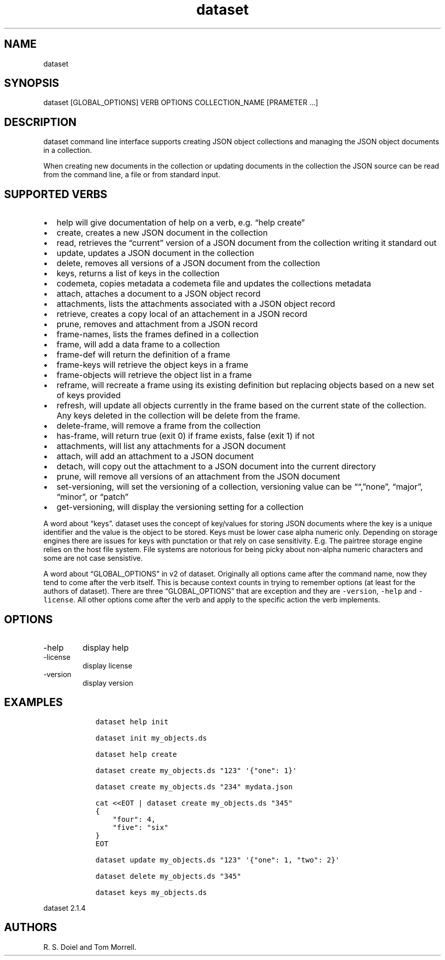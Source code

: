 .\" Automatically generated by Pandoc 3.1.4
.\"
.\" Define V font for inline verbatim, using C font in formats
.\" that render this, and otherwise B font.
.ie "\f[CB]x\f[]"x" \{\
. ftr V B
. ftr VI BI
. ftr VB B
. ftr VBI BI
.\}
.el \{\
. ftr V CR
. ftr VI CI
. ftr VB CB
. ftr VBI CBI
.\}
.TH "dataset" "1" "2023-09-27" "user manual" "version 2.1.4 96407c6"
.hy
.SH NAME
.PP
dataset
.SH SYNOPSIS
.PP
dataset [GLOBAL_OPTIONS] VERB OPTIONS COLLECTION_NAME [PRAMETER \&...]
.SH DESCRIPTION
.PP
dataset command line interface supports creating JSON object collections
and managing the JSON object documents in a collection.
.PP
When creating new documents in the collection or updating documents in
the collection the JSON source can be read from the command line, a file
or from standard input.
.SH SUPPORTED VERBS
.IP \[bu] 2
help will give documentation of help on a verb, e.g.\ \[lq]help
create\[rq]
.IP \[bu] 2
create, creates a new JSON document in the collection
.IP \[bu] 2
read, retrieves the \[lq]current\[rq] version of a JSON document from
the collection writing it standard out
.IP \[bu] 2
update, updates a JSON document in the collection
.IP \[bu] 2
delete, removes all versions of a JSON document from the collection
.IP \[bu] 2
keys, returns a list of keys in the collection
.IP \[bu] 2
codemeta, copies metadata a codemeta file and updates the collections
metadata
.IP \[bu] 2
attach, attaches a document to a JSON object record
.IP \[bu] 2
attachments, lists the attachments associated with a JSON object record
.IP \[bu] 2
retrieve, creates a copy local of an attachement in a JSON record
.IP \[bu] 2
prune, removes and attachment from a JSON record
.IP \[bu] 2
frame-names, lists the frames defined in a collection
.IP \[bu] 2
frame, will add a data frame to a collection
.IP \[bu] 2
frame-def will return the definition of a frame
.IP \[bu] 2
frame-keys will retrieve the object keys in a frame
.IP \[bu] 2
frame-objects will retrieve the object list in a frame
.IP \[bu] 2
reframe, will recreate a frame using its existing definition but
replacing objects based on a new set of keys provided
.IP \[bu] 2
refresh, will update all objects currently in the frame based on the
current state of the collection.
Any keys deleted in the collection will be delete from the frame.
.IP \[bu] 2
delete-frame, will remove a frame from the collection
.IP \[bu] 2
has-frame, will return true (exit 0) if frame exists, false (exit 1) if
not
.IP \[bu] 2
attachments, will list any attachments for a JSON document
.IP \[bu] 2
attach, will add an attachment to a JSON document
.IP \[bu] 2
detach, will copy out the attachment to a JSON document into the current
directory
.IP \[bu] 2
prune, will remove all versions of an attachment from the JSON document
.IP \[bu] 2
set-versioning, will set the versioning of a collection, versioning
value can be \[lq]\[lq],\[rq]none\[rq], \[lq]major\[rq],
\[lq]minor\[rq], or \[lq]patch\[rq]
.IP \[bu] 2
get-versioning, will display the versioning setting for a collection
.PP
A word about \[lq]keys\[rq].
dataset uses the concept of key/values for storing JSON documents where
the key is a unique identifier and the value is the object to be stored.
Keys must be lower case alpha numeric only.
Depending on storage engines there are issues for keys with punctation
or that rely on case sensitivity.
E.g.
The pairtree storage engine relies on the host file system.
File systems are notorious for being picky about non-alpha numeric
characters and some are not case sensistive.
.PP
A word about \[lq]GLOBAL_OPTIONS\[rq] in v2 of dataset.
Originally all options came after the command name, now they tend to
come after the verb itself.
This is because context counts in trying to remember options (at least
for the authors of dataset).
There are three \[lq]GLOBAL_OPTIONS\[rq] that are exception and they are
\f[V]-version\f[R], \f[V]-help\f[R] and \f[V]-license\f[R].
All other options come after the verb and apply to the specific action
the verb implements.
.SH OPTIONS
.TP
-help
display help
.TP
-license
display license
.TP
-version
display version
.SH EXAMPLES
.IP
.nf
\f[C]
   dataset help init

   dataset init my_objects.ds 

   dataset help create

   dataset create my_objects.ds \[dq]123\[dq] \[aq]{\[dq]one\[dq]: 1}\[aq]

   dataset create my_objects.ds \[dq]234\[dq] mydata.json 
   
   cat <<EOT | dataset create my_objects.ds \[dq]345\[dq]
   {
       \[dq]four\[dq]: 4,
       \[dq]five\[dq]: \[dq]six\[dq]
   }
   EOT

   dataset update my_objects.ds \[dq]123\[dq] \[aq]{\[dq]one\[dq]: 1, \[dq]two\[dq]: 2}\[aq]

   dataset delete my_objects.ds \[dq]345\[dq]

   dataset keys my_objects.ds
\f[R]
.fi
.PP
dataset 2.1.4
.SH AUTHORS
R. S. Doiel and Tom Morrell.
